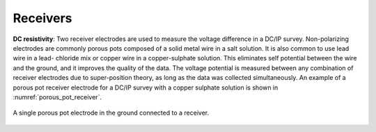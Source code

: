 .. _dcr_receivers:

Receivers
=========



**DC resistivity**: Two receiver electrodes are used to measure the voltage difference in a DC/IP
survey. Non-polarizing electrodes are commonly porous pots composed of a solid
metal wire in a salt solution. It is also common to use lead wire in a lead-
chloride mix or copper wire in a copper-sulphate solution. This eliminates
self potential between the wire and the ground, and it improves the quality of
the data. The voltage potential is measured between any combination of
receiver electrodes due to super-position theory, as long as the data was
collected simultaneously. An example of a porous pot receiver electrode for a
DC/IP survey with a copper sulphate solution is shown in
:numref:`porous_pot_receiver`.

.. figure:: images/receiver_electrode_porous_pots_receiver.jpg
   :scale: 70%
   :align: center
   :name: porous_pot_receiver

   A single porous pot electrode in the ground connected to a receiver.

